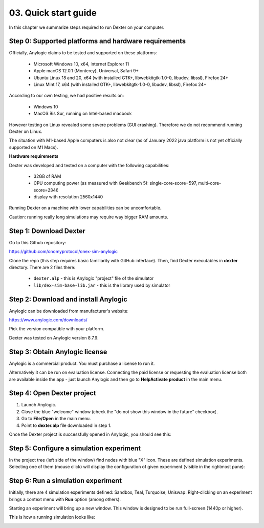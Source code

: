 03. Quick start guide
=====================

In this chapter we summarize steps required to run Dexter on your computer.

Step 0: Supported platforms and hardware requirements
-----------------------------------------------------

Officially, Anylogic claims to be tested and supported on these platforms:

 - Microsoft Windows 10, x64, Internet Explorer 11
 - Apple macOS 12.0.1 (Monterey), Universal, Safari 9+
 - Ubuntu Linux 18 and 20, x64 (with installed GTK+, libwebkitgtk-1.0-0, libudev, libssl), Firefox 24+
 - Linux Mint 17, x64 (with installed GTK+, libwebkitgtk-1.0-0, libudev, libssl), Firefox 24+

According to our own testing, we had positive results on:

 - Windows 10
 - MacOS Bis Sur, running on Intel-based macbook

However testing on Linux revealed some severe problems (GUI crashing). Therefore we do not recommend running Dexter
on Linux.

The situation with M1-based Apple computers is also not clear (as of January 2022 java platform is not yet officially
supported on M1 Macs).

**Hardware requirements**

Dexter was developed and tested on a computer with the following capabilities:

 - 32GB of RAM
 - CPU computing power (as measured with Geekbench 5): single-core-score=597, multi-core-score=2346
 - display with resolution 2560x1440

Running Dexter on a machine with lower capabilities can be uncomfortable.

Caution: running really long simulations may require way bigger RAM amounts.

Step 1: Download Dexter
-----------------------

Go to this Github repository:

https://github.com/onomyprotocol/onex-sim-anylogic

.. image:: pictures/03/repo.png
    :width: 100%
    :align: center

Clone the repo (this step requires basic familiarity with GitHub interface). Then, find Dexter executables in **dexter**
directory. There are 2 files there:

 - ``dexter.alp`` - this is Anylogic "project" file of the simulator
 - ``lib/dex-sim-base-lib.jar`` - this is the library used by simulator


Step 2: Download and install Anylogic
-------------------------------------

Anylogic can be downloaded from manufacturer's website:

https://www.anylogic.com/downloads/

Pick the version compatible with your platform.

Dexter was tested on Anylogic version 8.7.9.

Step 3: Obtain Anylogic license
-------------------------------

Anylogic is a commercial product. You must purchase a license to run it.

Alternatively it can be run on evaluation license. Connecting the paid license or requesting the evaluation license
both are available inside the app - just launch Anylogic and then go to **Help\Activate product** in the main menu.

.. image:: pictures/03/help-activate.png
    :width: 100%
    :align: center


Step 4: Open Dexter project
---------------------------

1. Launch Anylogic.
2. Close the blue "welcome" window (check the "do not show this window in the future" checkbox).
3. Go to **File/Open** in the main menu.
4. Point to **dexter.alp** file downloaded in step 1.

Once the Dexter project is successfully opened in Anylogic, you should see this:

.. image:: pictures/03/after-opening-dexter.png
    :width: 100%
    :align: center


Step 5: Configure a simulation experiment
-----------------------------------------

In the project tree (left side of the window) find nodes with blue "X" icon. These are defined simulation experiments.
Selecting one of them (mouse click) will display the configuration of given experiment (visible in the rightmost pane):

.. image:: pictures/03/configuration-of-experiment.png
    :width: 100%
    :align: center


Step 6: Run a simulation experiment
---------------------------------

Initially, there are 4 simulation experiments defined: Sandbox, Teal, Turquoise, Uniswap.
Right-clicking on an experiment brings a context menu with **Run** option (among others).

Starting an experiment will bring up a new window. This window is designed to be run full-screen (1440p or higher).

This is how a running simulation looks like:

.. image:: pictures/03/running-simulation.png
    :width: 100%
    :align: center

